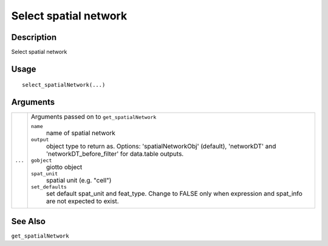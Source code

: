 Select spatial network
----------------------

Description
~~~~~~~~~~~

Select spatial network

Usage
~~~~~

::

   select_spatialNetwork(...)

Arguments
~~~~~~~~~

+-----------------------------------+-----------------------------------+
| ``...``                           | Arguments passed on to            |
|                                   | ``get_spatialNetwork``            |
|                                   |                                   |
|                                   | ``name``                          |
|                                   |    name of spatial network        |
|                                   |                                   |
|                                   | ``output``                        |
|                                   |    object type to return as.      |
|                                   |    Options: 'spatialNetworkObj'   |
|                                   |    (default), 'networkDT' and     |
|                                   |    'networkDT_before_filter' for  |
|                                   |    data.table outputs.            |
|                                   |                                   |
|                                   | ``gobject``                       |
|                                   |    giotto object                  |
|                                   |                                   |
|                                   | ``spat_unit``                     |
|                                   |    spatial unit (e.g. "cell")     |
|                                   |                                   |
|                                   | ``set_defaults``                  |
|                                   |    set default spat_unit and      |
|                                   |    feat_type. Change to FALSE     |
|                                   |    only when expression and       |
|                                   |    spat_info are not expected to  |
|                                   |    exist.                         |
+-----------------------------------+-----------------------------------+

See Also
~~~~~~~~

``get_spatialNetwork``
